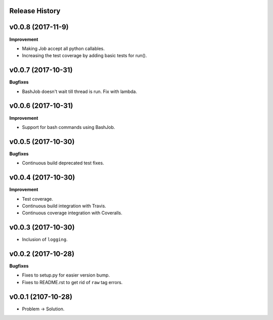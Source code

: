 Release History
---------------

v0.0.8 (2017-11-9)
------------------

**Improvement**

* Making `Job` accept all python callables.
* Increasing the test coverage by adding basic tests for run().

v0.0.7 (2017-10-31)
-------------------

**Bugfixes**

* BashJob doesn't wait till thread is run. Fix with lambda.

v0.0.6 (2017-10-31)
-------------------

**Improvement**

* Support for bash commands using BashJob.

v0.0.5 (2017-10-30)
-------------------

**Bugfixes**

* Continuous build deprecated test fixes.

v0.0.4 (2017-10-30)
-------------------

**Improvement**

* Test coverage.
* Continuous build integration with Travis.
* Continuous coverage integration with Coveralls.

v0.0.3 (2017-10-30)
-------------------
* Inclusion of ``logging``.

v0.0.2 (2017-10-28)
-------------------

**Bugfixes**

* Fixes to setup.py for easier version bump.
* Fixes to README.rst to get rid of ``raw`` tag errors.

v0.0.1 (2107-10-28)
-------------------
* Problem -> Solution.